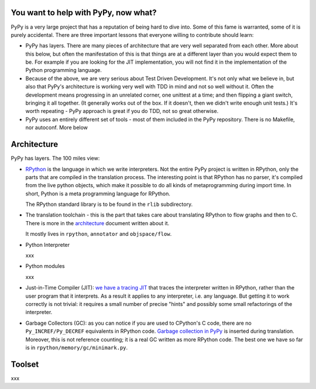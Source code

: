 
You want to help with PyPy, now what?
=====================================

PyPy is a very large project that has a reputation of being hard to dive into.
Some of this fame is warranted, some of it is purely accidental. There are three
important lessons that everyone willing to contribute should learn:

* PyPy has layers. There are many pieces of architecture that are very well
  separated from each other. More about this below, but often the manifestation
  of this is that things are at a different layer than you would expect them
  to be. For example if you are looking for the JIT implementation, you will
  not find it in the implementation of the Python programming language.

* Because of the above, we are very serious about Test Driven Development.
  It's not only what we believe in, but also that PyPy's architecture is
  working very well with TDD in mind and not so well without it. Often
  the development means progressing in an unrelated corner, one unittest
  at a time; and then flipping a giant switch, bringing it all together.
  (It generally works out of the box.  If it doesn't, then we didn't
  write enough unit tests.)  It's worth repeating - PyPy
  approach is great if you do TDD, not so great otherwise.

* PyPy uses an entirely different set of tools - most of them included
  in the PyPy repository. There is no Makefile, nor autoconf. More below

Architecture
============

PyPy has layers. The 100 miles view:

* `RPython`_ is the language in which we write interpreters. Not the entire
  PyPy project is written in RPython, only the parts that are compiled in
  the translation process. The interesting point is that RPython has no parser,
  it's compiled from the live python objects, which make it possible to do
  all kinds of metaprogramming during import time. In short, Python is a meta
  programming language for RPython.

  The RPython standard library is to be found in the ``rlib`` subdirectory.

.. _`RPython`: coding-guide.html#RPython

* The translation toolchain - this is the part that takes care about translating
  RPython to flow graphs and then to C. There is more in the `architecture`_
  document written about it.

  It mostly lives in ``rpython``, ``annotator`` and ``objspace/flow``.

.. _`architecture`: architecture.html 

* Python Interpreter

  xxx

* Python modules

  xxx

* Just-in-Time Compiler (JIT): `we have a tracing JIT`_ that traces the
  interpreter written in RPython, rather than the user program that it
  interprets.  As a result it applies to any interpreter, i.e. any language.
  But getting it to work correctly is not trivial: it requires a small
  number of precise "hints" and possibly some small refactorings of the
  interpreter.

.. _`we have a tracing JIT`: jit/index.html

* Garbage Collectors (GC): as you can notice if you are used to CPython's
  C code, there are no ``Py_INCREF/Py_DECREF`` equivalents in RPython code.
  `Garbage collection in PyPy`_ is inserted
  during translation.  Moreover, this is not reference counting; it is a real
  GC written as more RPython code.  The best one we have so far is in
  ``rpython/memory/gc/minimark.py``.

.. _`Garbage collection in PyPy`: garbage_collection.html


Toolset
=======

xxx
